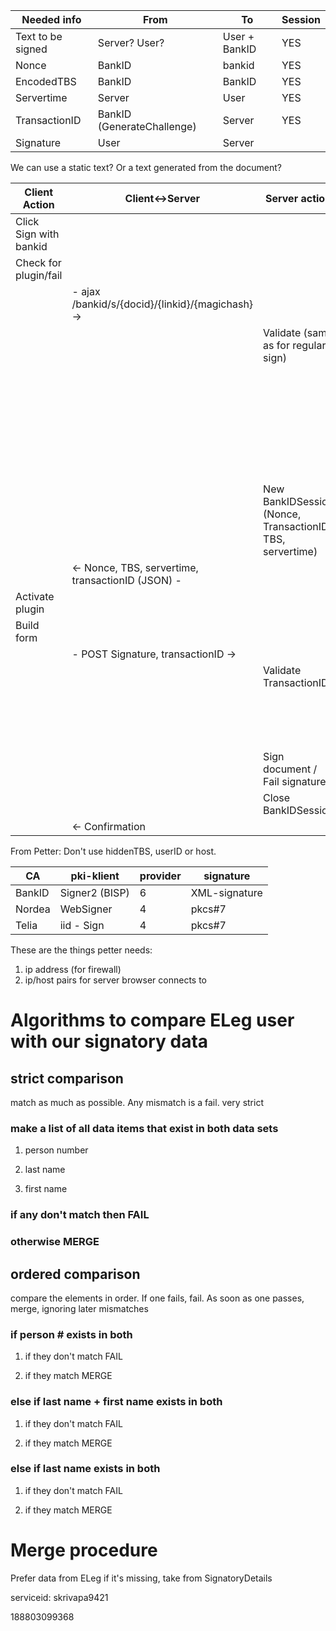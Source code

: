 
| Needed info       | From                       | To            | Session |
|-------------------+----------------------------+---------------+---------|
| Text to be signed | Server? User?              | User + BankID | YES     |
| Nonce             | BankID                     | bankid        | YES     |
| EncodedTBS        | BankID                     | BankID        | YES     |
| Servertime        | Server                     | User          | YES     |
| TransactionID     | BankID (GenerateChallenge) | Server        | YES     |
| Signature         | User                       | Server        |         |

We can use a static text? Or a text generated from the document?

| Client Action          | Client<->Server                                   | Server action                                             | Server<->BankID                       |
|------------------------+---------------------------------------------------+-----------------------------------------------------------+---------------------------------------|
| Click Sign with bankid |                                                   |                                                           |                                       |
| Check for plugin/fail  |                                                   |                                                           |                                       |
|                        | - ajax /bankid/s/{docid}/{linkid}/{magichash} ->  |                                                           |                                       |
|                        |                                                   | Validate (same as for regular sign)                       |                                       |
|                        |                                                   |                                                           | - GenerateChallenge ->                |
|                        |                                                   |                                                           | <- Nonce, transactionID -             |
|                        |                                                   |                                                           | - EncodeTBS ->                        |
|                        |                                                   |                                                           | <- EncodedTBS, transactionID -        |
|                        |                                                   | New BankIDSession (Nonce, TransactionID, TBS, servertime) |                                       |
|                        | <- Nonce, TBS, servertime, transactionID (JSON) - |                                                           |                                       |
| Activate plugin        |                                                   |                                                           |                                       |
| Build form             |                                                   |                                                           |                                       |
|                        | - POST Signature, transactionID ->                |                                                           |                                       |
|                        |                                                   | Validate TransactionID                                    |                                       |
|                        |                                                   |                                                           | - VerifySignature ->                  |
|                        |                                                   |                                                           | <- user info, status, transactionID - |
|                        |                                                   | Sign document / Fail signature                            |                                       |
|                        |                                                   | Close BankIDSession                                       |                                       |
|                        | <- Confirmation                                   |                                                           |                                       |



From Petter: Don't use hiddenTBS, userID or host.




| CA     | pki-klient     | provider | signature     |
|--------+----------------+----------+---------------|
| BankID | Signer2 (BISP) |        6 | XML-signature |
| Nordea | WebSigner      |        4 | pkcs#7        |
| Telia  | iid - Sign     |        4 | pkcs#7        |


These are the things petter needs:

1. ip address (for firewall)
2. ip/host pairs for server browser connects to

* Algorithms to compare ELeg user with our signatory data
** strict comparison
match as much as possible. Any mismatch is a fail. very strict
*** make a list of all data items that exist in both data sets
**** person number
**** last name
**** first name
*** if any don't match then FAIL
*** otherwise MERGE

** ordered comparison
compare the elements in order. If one fails, fail. As soon as one
passes, merge, ignoring later mismatches
*** if person # exists in both 
**** if they don't match FAIL
**** if they match MERGE
*** else if last name + first name exists in both 
**** if they don't match FAIL
**** if they match MERGE
*** else if last name exists in both
**** if they don't match FAIL
**** if they match MERGE

* Merge procedure
Prefer data from ELeg
if it's missing, take from SignatoryDetails


serviceid: skrivapa9421


188803099368

